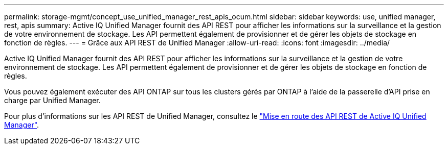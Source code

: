 ---
permalink: storage-mgmt/concept_use_unified_manager_rest_apis_ocum.html 
sidebar: sidebar 
keywords: use, unified manager, rest, apis 
summary: Active IQ Unified Manager fournit des API REST pour afficher les informations sur la surveillance et la gestion de votre environnement de stockage. Les API permettent également de provisionner et de gérer les objets de stockage en fonction de règles. 
---
= Grâce aux API REST de Unified Manager
:allow-uri-read: 
:icons: font
:imagesdir: ../media/


[role="lead"]
Active IQ Unified Manager fournit des API REST pour afficher les informations sur la surveillance et la gestion de votre environnement de stockage. Les API permettent également de provisionner et de gérer les objets de stockage en fonction de règles.

Vous pouvez également exécuter des API ONTAP sur tous les clusters gérés par ONTAP à l'aide de la passerelle d'API prise en charge par Unified Manager.

Pour plus d'informations sur les API REST de Unified Manager, consultez le link:../api-automation/concept_get_started_with_um_apis.html["Mise en route des API REST de Active IQ Unified Manager"].

